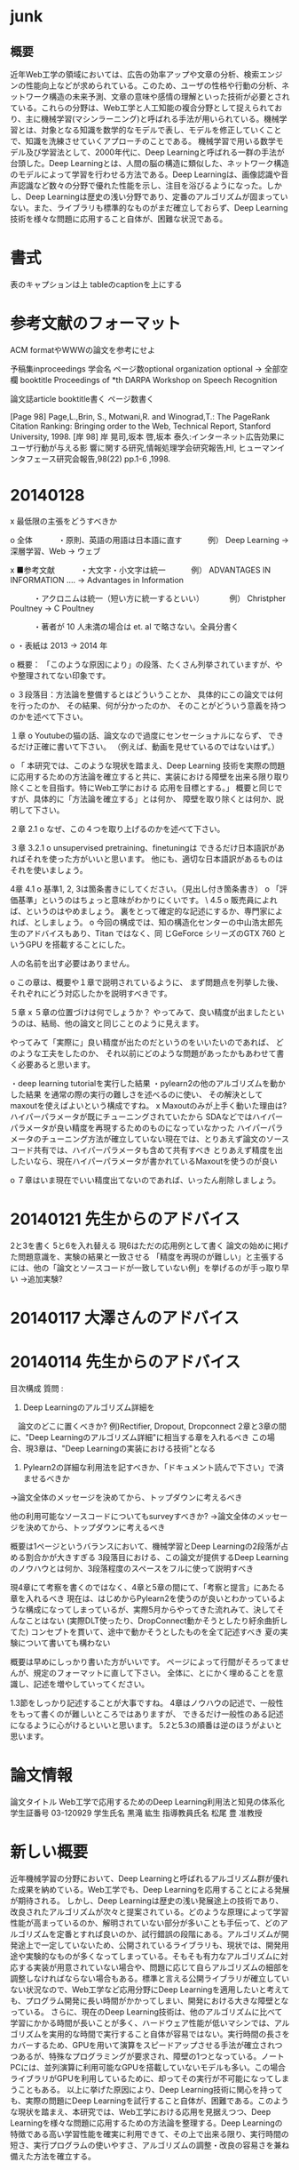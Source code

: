 * junk
** 概要
近年Web工学の領域においては、広告の効率アップや文章の分析、検索エンジンの性能向上などが求められている。このため、ユーザの性格や行動の分析、ネットワーク構造の未来予測、文章の意味や感情の理解といった技術が必要とされている。これらの分野は、Web工学と人工知能の複合分野として捉えられており、主に機械学習(マシンラーニング)と呼ばれる手法が用いられている。機械学習とは、対象となる知識を数学的なモデルで表し、モデルを修正していくことで、知識を洗練させていくアプローチのことである。
機械学習で用いる数学モデル及び学習法として、2000年代に、Deep Learningと呼ばれる一群の手法が台頭した。Deep Learningとは、人間の脳の構造に類似した、ネットワーク構造のモデルによって学習を行わせる方法である。Deep Learningは、画像認識や音声認識など数々の分野で優れた性能を示し、注目を浴びるようになった。しかし、Deep Learningは歴史の浅い分野であり、定番のアルゴリズムが固まっていない。また、ライブラリも標準的なものがまだ確立しておらず、Deep Learning技術を様々な問題に応用すること自体が、困難な状況である。


* 書式
表のキャプションは上
tableのcaptionを上にする
* 参考文献のフォーマット

ACM formatやWWWの論文を参考にせよ

予稿集inproceedings
学会名
ページ数optional
organization optional -> 全部空欄
booktitle
Proceedings of *th DARPA Workshop on Speech Recognition


論文誌article
booktitle書く
ページ数書く

[Page 98] Page,L.,Brin, S., Motwani,R. and Winograd,T.: The PageRank Citation Ranking: Bringing order to the Web, Technical Report, Stanford University, 1998.
[岸 98] 岸 晃司,坂本 啓,坂本 泰久:インターネット広告効果にユーザ行動が与える影 響に関する研究,情報処理学会研究報告,HI, ヒューマンインタフェース研究会報告,98(22) pp.1-6 ,1998.

* 20140128
x 最低限の主張をどうすべきか

o 全体
　　　・原則、英語の用語は日本語に直す
　　　例） Deep Learning -> 深層学習、Web -> ウェブ

x ■参考文献
　　　・大文字・小文字は統一
　　　例） ADVANTAGES IN INFORMATION .... -> Advantages in Information

　　　・アクロニムは統一（短い方に統一するといい）
　　　例） Christpher Poultney -> C Poultney

　　　・著者が 10 人未満の場合は et. al で略さない。全員分書く

o ・表紙は 2013 -> 2014 年


o 概要：
「このような原因により」の段落、たくさん列挙されていますが、やや整理されてない印象です。

o ３段落目：方法論を整備するとはどういうことか、
具体的にこの論文では何を行ったのか、
その結果、何が分かったのか、
そのことがどういう意義を持つのかを述べて下さい。

１章
o Youtubeの猫の話、論文なので過度にセンセーショナルにならず、
できるだけ正確に書いて下さい。
（例えば、動画を見せているのではないはず。）

o 「 本研究では、このような現状を踏まえ、Deep Learning  技術を実際の問題に応用するための方法論を確立すると共に、実装における障壁を出来る限り取り除くことを目指す。特にWeb工学における
応用を目標とする。」
概要と同じですが、具体的に「方法論を確立する」とは何か、
障壁を取り除くとは何か、説明して下さい。

２章
2.1
o なぜ、この４つを取り上げるのかを述べて下さい。

３章
3.2.1
o unsupervised pretraining、finetuningは
できるだけ日本語訳があればそれを使った方がいいと思います。
他にも、適切な日本語訳があるものはそれを使いましょう。

4章
4.1
o 基準1, 2, 3は箇条書きにしてください。（見出し付き箇条書き）
o 「評価基準」というのはちょっと意味がわかりにくいです。
\
4.5
o 販売員によれば、というのはやめましょう。
裏をとって確定的な記述にするか、専門家によれば、としましょう。
o 今回の構成では、知の構造化センターの中山浩太郎先生のアドバイスもあり、Titan ではなく、同
じGeForce シリーズのGTX 760 というGPU を搭載することにした。

人の名前を出す必要はありません。

o この章は、概要や１章で説明されているように、
まず問題点を列挙した後、
それぞれにどう対応したかを説明すべきです。

５章
x ５章の位置づけは何でしょうか？
やってみて、良い精度が出ましたというのは、結局、他の論文と同じことのように見えます。

やってみて「実際に」良い精度が出たのだというのをいいたいのであれば、
どのような工夫をしたのか、
それ以前にどのような問題があったかもあわせて書く必要あると思います。

・deep learning tutorialを実行した結果
・pylearn2の他のアルゴリズムを動かした結果
を通常の際の実行の難しさを述べるのに使い、
その解決としてmaxoutを使えばよいという構成ですね。
x Maxoutのみが上手く動いた理由は?
ハイパーパラメータが既にチューニングされていたから
SDAなどではハイパーパラメータが良い精度を再現するためのものになっていなかった
ハイパーパラメータのチューニング方法が確立していない現在では、とりあえず論文のソースコード共有では、ハイパーパラメータも含めて共有すべき
とりあえず精度を出したいなら、現在ハイパーパラメータが書かれているMaxoutを使うのが良い


o ７章はいま現在でいい精度出てないのであれば、いったん削除しましょう。


* 20140121 先生からのアドバイス
2と3を書く
5と6を入れ替える
現6はただの応用例として書く
論文の始めに掲げた問題意識を、実験の結果と一致させる
「精度を再現のが難しい」と主張するには、他の「論文とソースコードが一致していない例」を挙げるのが手っ取り早い
→追加実験?

* 20140117 大澤さんのアドバイス


* 20140114 先生からのアドバイス
目次構成
質問 : 
1. Deep Learningのアルゴリズム詳細を
　論文のどこに置くべきか?
例)Rectifier, Dropout, Dropconnect
2章と3章の間に、"Deep Learningのアルゴリズム詳細"に相当する章を入れるべき
この場合、現3章は、"Deep Learningの実装における技術"となる

2. Pylearn2の詳細な利用法を記すべきか、「ドキュメント読んで下さい」で済ませるべきか
→論文全体のメッセージを決めてから、トップダウンに考えるべき

他の利用可能なソースコードについてもsurveyすべきか?
→論文全体のメッセージを決めてから、トップダウンに考えるべき

概要は1ページというバランスにおいて、機械学習とDeep Learningの2段落が占める割合かが大きすぎる
3段落目における、この論文が提供するDeep Learningのノウハウとは何か、3段落程度のスペースをフルに使って説明すべき

現4章にて考察を書くのではなく、4章と5章の間にて、「考察と提言」にあたる章を入れるべき
現在は、はじめからPylearn2を使うのが良いとわかっているような構成になってしまっているが、実際5月からやってきた流れみて、決してそんなことはない
(実際DLT使ったり、DropConnect動かそうとしたり紆余曲折してた)
コンセプトを貫いて、途中で動かそうとしたものを全て記述すべき
夏の実験について書いても構わない

概要は早めにしっかり書いた方がいいです。
ページによって行間がそろってませんが、規定のフォーマットに直して下さい。
全体に、とにかく埋めることを意識し、記述を増やしていってください。

1.3節をしっかり記述することが大事ですね。
4章はノウハウの記述で、一般性をもって書くのが難しいところではありますが、
できるだけ一般性のある記述になるように心がけるといいと思います。
5.2と5.3の順番は逆のほうがよいと思います。


* 論文情報
論文タイトル
Web工学で応用するためのDeep Learning利用法と知見の体系化
学生証番号
03-120929
学生氏名
黒滝 紘生
指導教員氏名
松尾 豊 准教授


* 新しい概要
近年機械学習の分野において、Deep Learningと呼ばれるアルゴリズム群が優れた成果を納めている。Web工学でも、Deep Learningを応用することによる発展が期待される。
しかし、Deep Learningは歴史の浅い発展途上の技術であり、改良されたアルゴリズムが次々と提案されている。どのような原理によって学習性能が高まっているのか、解明されていない部分が多いことも手伝って、どのアルゴリズムを定番とすれば良いのか、試行錯誤の段階にある。アルゴリズムが開発途上で一定していないため、公開されているライブラリも、現状では、開発用途や実験的なものが多くなってしまっている。そもそも有力なアルゴリズムに対応する実装が用意されていない場合や、問題に応じて自らアルゴリズムの細部を調整しなければならない場合もある。標準と言える公開ライブラリが確立していない状況なので、Web工学など応用分野にDeep Learningを適用したいと考えても、プログラム開発に長い時間がかかってしまい、開発における大きな障壁となっている。
さらに、現在のDeep Learning技術は、他のアルゴリズムに比べて学習にかかる時間が長いことが多く、ハードウェア性能が低いマシンでは、アルゴリズムを実用的な時間で実行すること自体が容易ではない。実行時間の長さをカバーするため、GPUを用いて演算をスピードアップさせる手法が確立されつつあるが、特殊なプログラミングが要求され、障壁の1つとなっている。ノートPCには、並列演算に利用可能なGPUを搭載していないモデルも多い。この場合ライブラリがGPUを利用しているために、却ってその実行が不可能になってしまうこともある。
以上に挙げた原因により、Deep Learning技術に関心を持っても、実際の問題にDeep Learningを試行すること自体が、困難である。このような現状を踏まえ、本研究では、Web工学における応用を見据えつつ、Deep Learningを様々な問題に応用するための方法論を整理する。Deep Learningの特徴である高い学習性能を確実に利用できて、その上で出来る限り、実行時間の短さ、実行プログラムの使いやすさ、アルゴリズムの調整・改良の容易さを兼ね備えた方法を確立する。


* 1次情報と2次情報
1次情報 : 論文
2次情報 : まとめサイトなど、引用元を遡ることが出来るもの
引用 : カギ括弧したり、段落を下げて記述すること
再構成 : 中身はコピペしてもいいから、自分でもう一回作る

1次情報は、参考文献として挙げてよい 2次情報は不可

1次情報や2次情報の地の文を引用したり、表をコピペして再構成することは、引用元を明らかにすれば許される

1次情報の図をSSして載せるのは、引用元を明らかにすればOK
2次情報にしかない図をSSして載せるのもOKだが、頑張ってる感が無いので、自力で作り直すことが強く推奨される

